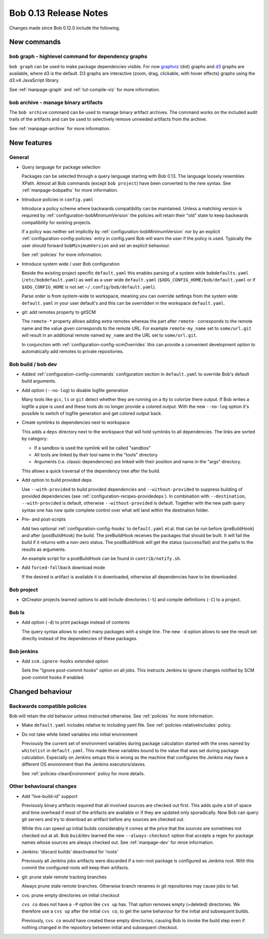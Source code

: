 Bob 0.13 Release Notes
======================

Changes made since Bob 0.12.0 include the following.

New commands
------------

bob graph - highlevel command for dependency graphs
~~~~~~~~~~~~~~~~~~~~~~~~~~~~~~~~~~~~~~~~~~~~~~~~~~~
    
``bob graph`` can be used to make package dependencies visible. For now
`graphviz`_ (dot) graphs and `d3`_ graphs are available, where d3 is the
default.  D3 graphs are interactive (zoom, drag, clickable, with hover effects)
graphs using the d3.v4 JavaScript library.

See :ref:`manpage-graph` and :ref:`tut-compile-viz` for more information.

.. _graphviz: http://www.graphviz.org/
.. _d3: https://d3js.org/

bob archive - manage binary artifacts
~~~~~~~~~~~~~~~~~~~~~~~~~~~~~~~~~~~~~
    
The ``bob archive`` command can be used to manage binary artifact archives. The
command works on the included audit trails of the artifacts and can be used to
selectively remove unneeded artifacts from the archive.

See :ref:`manpage-archive` for more information.

New features
------------

General
~~~~~~~

* Query language for package selection

  Packages can be selected through a query language starting with Bob 0.13. The
  language loosely resembles XPath. Almost all Bob commands (except ``bob
  project``) have been converted to the new syntax. See :ref:`manpage-bobpaths`
  for more information.

* Introduce policies in ``config.yaml``
    
  Introduce a policy scheme where backwards compatibility can be maintained.
  Unless a matching version is required by
  :ref:`configuration-bobMinimumVersion` the policies will retain their "old"
  state to keep backwards compatibility for existing projects.
  
  If a policy was neither set implicitly by
  :ref:`configuration-bobMinimumVersion` nor by an explicit
  :ref:`configuration-config-policies` entry in config.yaml Bob will warn the
  user if the policy is used. Typically the user should forward
  ``bobMinimumVersion`` and set an explicit behaviour.

  See :ref:`policies` for more information.

* Introduce system wide / user Bob configuration

  Beside the existing project specific ``default.yaml`` this enables parsing of
  a system wide ``bobdefaults.yaml`` (``/etc/bobdefault.yaml``) as well as a
  user wide ``default.yaml`` (``$XDG_CONFIG_HOME/bob/default.yaml`` or if
  ``$XDG_CONFIG_HOME`` is not set ``~/.config/bob/default.yaml``).
  
  Parse order is from system-wide to workspace, meaning you can override
  settings from the system wide ``default.yaml`` in your user default's and
  this can be overridden in the workspace ``default.yaml``.

* git: add remotes property to gitSCM

  The ``remote-*`` property allows adding extra remotes whereas the part after
  ``remote-`` corresponds to the remote name and the value given corresponds to
  the remote URL. For example ``remote-my_name`` set to ``some/url.git`` will
  result in an additional remote named ``my_name`` and the URL set to
  ``some/url.git``.

  In conjunction with :ref:`configuration-config-scmOverrides` this can provide
  a convenient development option to automatically add remotes to private
  repositories.

Bob build / bob dev
~~~~~~~~~~~~~~~~~~~

* Added :ref:`configuration-config-commands` configuration section in
  ``default.yaml`` to override Bob's default build arguments.

* Add option (``--no-log``) to disable logfile generation
    
  Many tools like ``gcc``, ``ls`` or ``git`` detect whether they are running on
  a tty to colorize there output. If Bob writes a logfile a pipe is used and
  these tools do no longer provide a colored output. With the new ``--no-log``
  option it's possible to switch of logfile generation and get colored output
  back.

* Create symlinks to dependencies next to workspace
    
  This adds a ``deps`` directory next to the workspace that will hold symlinks
  to all dependencies. The links are sorted by category:
    
  * If a sandbox is used the symlink will be called "sandbox"
  * All tools are linked by their tool name in the "tools" directory
  * Arguments (i.e. classic dependencies) are linked with their position
    and name in the "args" directory.
    
  This allows a quick traversal of the dependency tree after the build.

* Add option to build provided deps
    
  Use ``--with-provided`` to build provided dependencies and
  ``--without-provided`` to suppress building of provided dependencies (see
  :ref:`configuration-recipes-providedeps`). In combination with
  ``--destination``, ``--with-provided`` is default, otherwise
  ``--without-provided`` is default.  Together with the new path query syntax
  one has now quite complete control over what will land within the destination
  folder.

* Pre- and post-scripts
    
  Add two optional :ref:`configuration-config-hooks` to ``default.yaml`` et.al.
  that can be run before (preBuildHook) and after (postBuildHook) the build.
  The preBuildHook receives the packages that should be built. It will fail the
  build if it returns with a non-zero status. The postBuildHook will get the
  status (success/fail) and the paths to the results as arguments.

  An example script for a postBuildHook can be found in ``contrib/notify.sh``.

* Add ``forced-fallback`` download mode

  If the desired is artifact is available it is downloaded, otherwise all
  dependencies have to be downloaded.

Bob project
~~~~~~~~~~~

* QtCreator projects learned options to add include directories (``-S``) and
  compile definitions (``-C``) to a project.

Bob ls
~~~~~~

* Add option (``-d``) to print package instead of contents
    
  The query syntax allows to select many packages with a single line. The new
  ``-d`` option allows to see the result set directly instead of the
  dependencies of these packages.

Bob jenkins
~~~~~~~~~~~

* Add ``scm.ignore-hooks`` extended option
    
  Sets the "Ignore post-commit hooks" option on all jobs. This instructs
  Jenkins to ignore changes notified by SCM post-commit hooks if enabled.

Changed behaviour
-----------------

Backwards compatible policies
~~~~~~~~~~~~~~~~~~~~~~~~~~~~~

Bob will retain the old behavior unless instructed otherwise. See
:ref:`policies` for more information.

* Make ``default.yaml`` includes relative to including yaml file. See
  :ref:`policies-relativeIncludes` policy.

* Do not take white listed variables into initial environment
    
  Previously the current set of environment variables during package
  calculation started with the ones named by ``whitelist`` in ``default.yaml``.
  This made these variables bound to the value that was set during package
  calculation. Especially on Jenkins setups this is wrong as the machine that
  configures the Jenkins may have a different OS environment than the Jenkins
  executors/slaves.
  
  See :ref:`policies-cleanEnvironment` policy for more details.

Other behavioural changes
~~~~~~~~~~~~~~~~~~~~~~~~~

* Add "live-build-id" support
    
  Previously binary artifacts required that all involved sources are checked
  out first. This adds quite a bit of space and time overhead if most of the
  artifacts are available or if they are updated only sporadically. Now Bob can
  query git servers and try to download an artifact before any sources are
  checked out.

  While this can speed up initial builds considerably it comes at the price
  that the sources are sometimes not checked out at all. Bob ``buid``/``dev``
  learned the new ``--always-checkout`` option that accepts a regex for package
  names whose sources are always checked out. See :ref:`manpage-dev` for mroe
  information.

* Jenkins: 'discard builds' deactivated for 'roots'

  Previously all Jenkins jobs artifacts were discarded if a non-root package is
  configured as Jenkins root. With this commit the configured roots will keep
  their artifacts.

* git: prune stale remote tracking branches
    
  Always prune stale remote branches. Otherwise branch renames in git
  repositories may cause jobs to fail.

* cvs: prune empty directories on initial checkout
    
  ``cvs co`` does not have a ``-P`` option like ``cvs up`` has.  That option
  removes empty (=deleted) directories.  We therefore use a ``cvs up`` after
  the initial ``cvs co``, to get the same behaviour for the initial and
  subsequent builds.
  
  Previously, ``cvs co`` would have created these empty directories, causing
  Bob to invoke the build step even if nothing changed in the repository
  between initial and subsequent checkout.

